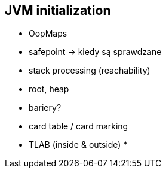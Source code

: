 == JVM initialization

* OopMaps
* safepoint -> kiedy są sprawdzane
* stack processing (reachability)
* root, heap
* bariery?
* card table / card marking
* TLAB (inside & outside)
* 
